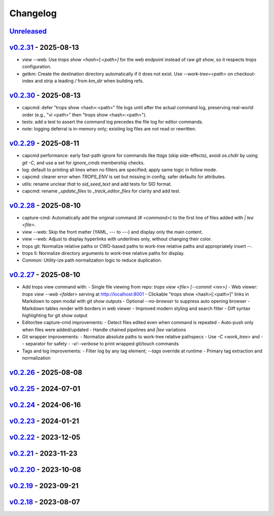 *********
Changelog
*********

`Unreleased`_
=============

`v0.2.31`_ - 2025-08-13
=======================
- view --web: Use `trops show <hash>[:<path>]` for the web endpoint instead of raw `git show`, so it respects trops configuration.
- getkm: Create the destination directory automatically if it does not exist. Use `--work-tree=<path>` on checkout-index and strip a leading `/` from `km_dir` when building refs.

`v0.2.30`_ - 2025-08-13
=======================
- capcmd: defer "trops show <hash>:<path>" file logs until after the actual command log, preserving real-world order (e.g., "vi <path>" then "trops show <hash>:<path>").
- tests: add a test to assert the command log precedes the file log for editor commands.
- note: logging deferral is in-memory only; existing log files are not read or rewritten.

`v0.2.29`_ - 2025-08-11
=======================
- capcmd performance: early fast-path ignore for commands like `ttags` (skip side-effects),
  avoid `os.chdir` by using `git -C`, and use a set for `ignore_cmds` membership checks.
- log: default to printing all lines when no filters are specified; apply same logic in follow mode.
- capcmd: clearer error when `TROPS_ENV` is set but missing in config; safer defaults for attributes.
- utils: rename unclear `that` to `sid_seed_text` and add tests for SID format.
- capcmd: rename `_update_files` to `_track_editor_files` for clarity and add test.

`v0.2.28`_ - 2025-08-10
=======================
- capture-cmd: Automatically add the original command (`# <command>`) to the first line of files added with `| tee <file>`.
- view --web: Skip the front matter (YAML, `---` to `---`) and display only the main content.
- view --web: Adjust to display hyperlinks with underlines only, without changing their color.
- trops git: Normalize relative paths or CWD-based paths to work-tree relative paths and appropriately insert `--`.
- trops ll: Normalize directory arguments to work-tree relative paths for display.
- Common: Utility-ize path normalization logic to reduce duplication.

`v0.2.27`_ - 2025-08-10
=======================
- Add trops view command with:
  - Single file viewing from repo: `trops view <file> [--commit <rev>]`
  - Web viewer: `trops view --web <folder>` serving at http://localhost:8001
  - Clickable "trops show <hash>[:<path>]" links in Markdown to open modal with git show outputs
  - Optional `--no-browser` to suppress auto opening browser
  - Markdown tables render with borders in web viewer
  - Improved modern styling and search filter
  - Diff syntax highlighting for git show output
- Editor/tee capture-cmd improvements:
  - Detect files edited even when command is repeated
  - Auto-push only when files were added/updated
  - Handle chained pipelines and `|tee` variations
- Git wrapper improvements:
  - Normalize absolute paths to work-tree relative pathspecs
  - Use `-C <work_tree>` and `--` separator for safety
  - `-v/--verbose` to print wrapped git/touch commands
- Tags and log improvements:
  - Filter log by any tag element; `--tags` override at runtime
  - Primary tag extraction and normalization

`v0.2.26`_ - 2025-08-08
=======================

`v0.2.25`_ - 2024-07-01
=======================

`v0.2.24`_ - 2024-06-16
=======================

`v0.2.23`_ - 2024-01-21
=======================

`v0.2.22`_ - 2023-12-05
=======================

`v0.2.21`_ - 2023-11-23
=======================

`v0.2.20`_ - 2023-10-08
=======================

`v0.2.19`_ - 2023-09-21
=======================

`v0.2.18`_ - 2023-08-07
=======================

.. _Unreleased: https://github.com/kojiwell/trops/compare/v0.2.31...develop
.. _v0.2.31: https://github.com/kojiwell/trops/compare/v0.2.30...v0.2.31
.. _v0.2.30: https://github.com/kojiwell/trops/compare/v0.2.29...v0.2.30
.. _v0.2.29: https://github.com/kojiwell/trops/compare/v0.2.28...v0.2.29
.. _v0.2.28: https://github.com/kojiwell/trops/compare/v0.2.27...v0.2.28
.. _v0.2.27: https://github.com/kojiwell/trops/compare/v0.2.26...v0.2.27
.. _v0.2.26: https://github.com/kojiwell/trops/compare/v0.2.25...v0.2.26
.. _v0.2.25: https://github.com/kojiwell/trops/compare/v0.2.24...v0.2.25
.. _v0.2.24: https://github.com/kojiwell/trops/compare/v0.2.23...v0.2.24
.. _v0.2.23: https://github.com/kojiwell/trops/compare/v0.2.22...v0.2.23
.. _v0.2.22: https://github.com/kojiwell/trops/compare/v0.2.21...v0.2.22
.. _v0.2.21: https://github.com/kojiwell/trops/compare/v0.2.20...v0.2.21
.. _v0.2.20: https://github.com/kojiwell/trops/compare/v0.2.19...v0.2.20
.. _v0.2.19: https://github.com/kojiwell/trops/compare/v0.2.18...v0.2.19
.. _v0.2.18: https://github.com/kojiwell/trops/compare/v0.2.14...v0.2.18
